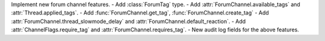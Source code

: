 Implement new forum channel features.
- Add :class:`ForumTag` type.
- Add :attr:`ForumChannel.available_tags` and :attr:`Thread.applied_tags`.
- Add :func:`ForumChannel.get_tag`, :func:`ForumChannel.create_tag`
- Add :attr:`ForumChannel.thread_slowmode_delay` and :attr:`ForumChannel.default_reaction`.
- Add :attr:`ChannelFlags.require_tag` and :attr:`ForumChannel.requires_tag`.
- New audit log fields for the above features.

